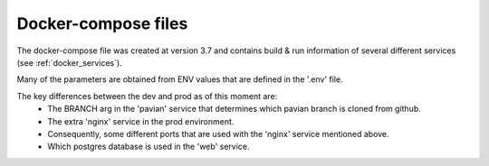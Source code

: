.. _docker_compose:

Docker-compose files
======================

The docker-compose file was created at version 3.7 and contains build & run information of several different services (see :ref:`docker_services`).

Many of the parameters are obtained from ENV values that are defined in the '.env' file.

The key differences between the dev and prod as of this moment are:
    - The BRANCH arg in the 'pavian' service that determines which pavian branch is cloned from github.
    - The extra 'nginx' service in the prod environment.
    - Consequently, some different ports that are used with the 'nginx' service mentioned above.
    - Which postgres database is used in the 'web' service.


